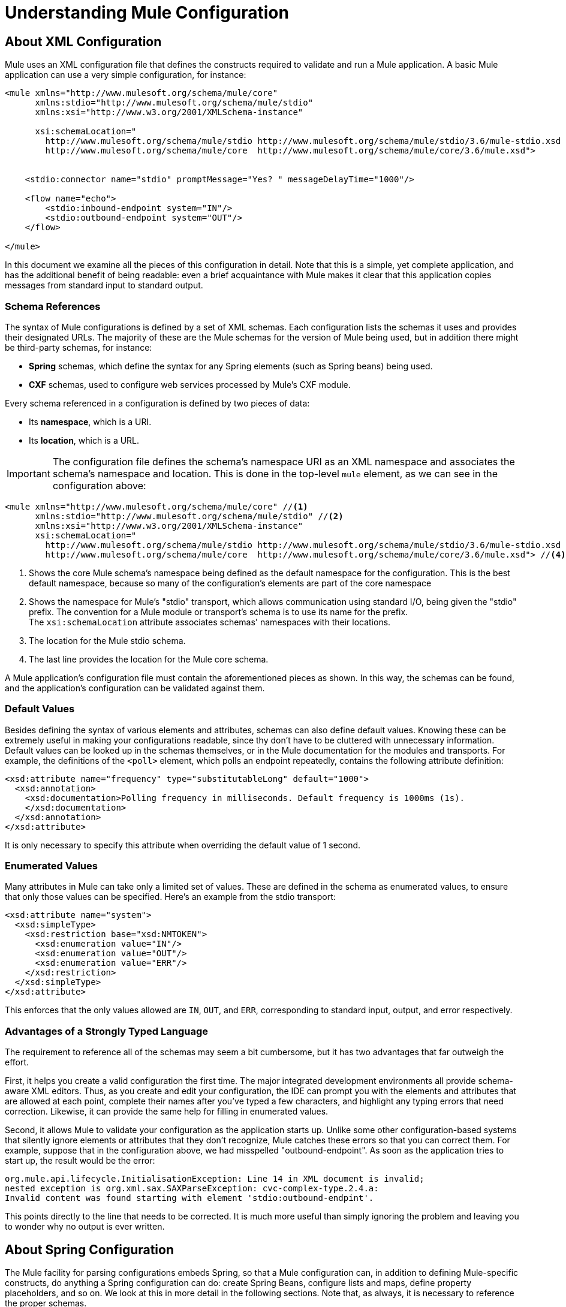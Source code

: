 = Understanding Mule Configuration
:keywords: anypoint studio, studio, mule esb, configuration

== About XML Configuration

Mule uses an XML configuration file that defines the constructs required to validate and run a Mule application. A basic Mule application can use a very simple configuration, for instance:

[source,xml, linenums]
----
<mule xmlns="http://www.mulesoft.org/schema/mule/core"
      xmlns:stdio="http://www.mulesoft.org/schema/mule/stdio"
      xmlns:xsi="http://www.w3.org/2001/XMLSchema-instance"
 
      xsi:schemaLocation="
        http://www.mulesoft.org/schema/mule/stdio http://www.mulesoft.org/schema/mule/stdio/3.6/mule-stdio.xsd
        http://www.mulesoft.org/schema/mule/core  http://www.mulesoft.org/schema/mule/core/3.6/mule.xsd">
 
 
    <stdio:connector name="stdio" promptMessage="Yes? " messageDelayTime="1000"/>
 
    <flow name="echo">
        <stdio:inbound-endpoint system="IN"/>
        <stdio:outbound-endpoint system="OUT"/>
    </flow>
 
</mule>
----

In this document we examine all the pieces of this configuration in detail. Note that this is a simple, yet complete application, and has the additional benefit of being readable: even a brief acquaintance with Mule makes it clear that this application copies messages from standard input to standard output.

=== Schema References

The syntax of Mule configurations is defined by a set of XML schemas. Each configuration lists the schemas it uses and provides their designated URLs. The majority of these are the Mule schemas for the version of Mule being used, but in addition there might be third-party schemas, for instance:

* *Spring* schemas, which define the syntax for any Spring elements (such as Spring beans) being used.
* *CXF* schemas, used to configure web services processed by Mule's CXF module.

Every schema referenced in a configuration is defined by two pieces of data:

* Its *namespace*, which is a URI.
* Its *location*, which is a URL.

[IMPORTANT]
The configuration file defines the schema's namespace URI as an XML namespace and associates the schema's namespace and location. This is done in the top-level `mule` element, as we can see in the configuration above:

[source,xml, linenums]
----
<mule xmlns="http://www.mulesoft.org/schema/mule/core" //<1>
      xmlns:stdio="http://www.mulesoft.org/schema/mule/stdio" //<2>
      xmlns:xsi="http://www.w3.org/2001/XMLSchema-instance"
      xsi:schemaLocation="
        http://www.mulesoft.org/schema/mule/stdio http://www.mulesoft.org/schema/mule/stdio/3.6/mule-stdio.xsd //<3>
        http://www.mulesoft.org/schema/mule/core  http://www.mulesoft.org/schema/mule/core/3.6/mule.xsd"> //<4>
----

<1> Shows the core Mule schema's namespace being defined as the default namespace for the configuration. This is the best default namespace, because so many of the configuration's elements are part of the core namespace +
<2> Shows the namespace for Mule's "stdio" transport, which allows communication using standard I/O, being given the "stdio" prefix. The convention for a Mule module or transport's schema is to use its name for the prefix. +
 The `xsi:schemaLocation` attribute associates schemas' namespaces with their locations.
<3> The location for the Mule stdio schema. +
<4> The last line provides the location for the Mule core schema.

A Mule application's configuration file must contain the aforementioned pieces as shown. In this way, the schemas can be found, and the application's configuration can be validated against them.

=== Default Values

Besides defining the syntax of various elements and attributes, schemas can also define default values. Knowing these can be extremely useful in making your configurations readable, since thy don't have to be cluttered with unnecessary information. Default values can be looked up in the schemas themselves, or in the Mule documentation for the modules and transports. For example, the definitions of the `<poll>` element, which polls an endpoint repeatedly, contains the following attribute definition:

[source,xml,linenums]
----
<xsd:attribute name="frequency" type="substitutableLong" default="1000">
  <xsd:annotation>
    <xsd:documentation>Polling frequency in milliseconds. Default frequency is 1000ms (1s).
    </xsd:documentation>
  </xsd:annotation>
</xsd:attribute>
----

It is only necessary to specify this attribute when overriding the default value of 1 second.

=== Enumerated Values

Many attributes in Mule can take only a limited set of values. These are defined in the schema as enumerated values, to ensure that only those values can be specified. Here's an example from the stdio transport:

[source,xml, linenums]
----
<xsd:attribute name="system">
  <xsd:simpleType>
    <xsd:restriction base="xsd:NMTOKEN">
      <xsd:enumeration value="IN"/>
      <xsd:enumeration value="OUT"/>
      <xsd:enumeration value="ERR"/>
    </xsd:restriction>
  </xsd:simpleType>
</xsd:attribute>
----

This enforces that the only values allowed are `IN`, `OUT`, and `ERR`, corresponding to standard input, output, and error respectively.

=== Advantages of a Strongly Typed Language

The requirement to reference all of the schemas may seem a bit cumbersome, but it has two advantages that far outweigh the effort.

First, it helps you create a valid configuration the first time. The major integrated development environments all provide schema-aware XML editors. Thus, as you create and edit your configuration, the IDE can prompt you with the elements and attributes that are allowed at each point, complete their names after you've typed a few characters, and highlight any typing errors that need correction. Likewise, it can provide the same help for filling in enumerated values.

Second, it allows Mule to validate your configuration as the application starts up. Unlike some other configuration-based systems that silently ignore elements or attributes that they don't recognize, Mule catches these errors so that you can correct them. For example, suppose that in the configuration above, we had misspelled "outbound-endpoint". As soon as the application tries to start up, the result would be the error:

[source, code,linenums]
----
org.mule.api.lifecycle.InitialisationException: Line 14 in XML document is invalid;
nested exception is org.xml.sax.SAXParseException: cvc-complex-type.2.4.a:
Invalid content was found starting with element 'stdio:outbound-endpint'.
----

This points directly to the line that needs to be corrected. It is much more useful than simply ignoring the problem and leaving you to wonder why no output is ever written.

== About Spring Configuration

The Mule facility for parsing configurations embeds Spring, so that a Mule configuration can, in addition to defining Mule-specific constructs, do anything a Spring configuration can do: create Spring Beans, configure lists and maps, define property placeholders, and so on. We look at this in more detail in the following sections. Note that, as always, it is necessary to reference the proper schemas.

=== Spring Beans

The simplest use of Spring in a Mule configuration is to define Spring Beans. These beans are placed in the Mule registry along with the Mule-specific objects, where they can be looked up by name by any of your custom Java objects, for instance, custom components. You can use the full range of Spring capabilities to create them. For example:

[source,xml, linenums]
----
<spring:beans>
  <spring:bean name="globalCache" class="com.mycompany.utils.LRUCache" >
    <spring:property name="maxItems" value="200"/>
  </spring:bean>
</spring:beans>
----

=== Spring Properties

There are many places in a Mule configuration when a custom Java object can be used: custom transformers, filters, message processors, etc. In each case, one possibility is to specify the class to instantiate and a set of Spring properties to configure the resulting object. Once again, you can use the full range of Spring syntax within the properties, including lists, maps, etc.

Here's an example:

[source,xml, linenums]
----
<custom-processor class="com.mycompany.utils.CustomerClassChecker">
  <spring:property name="highPriorities">
    <spring:list>
      <spring:value>Gold</spring:value>
      <spring:value>Platinum</spring:value>
      <spring:value>Executive</spring:value>
    </spring:list>
  </spring:property>
</custom-processor>
----

The syntax for creating custom components is a bit different, to allow more control over how the Java object is created. For instance, to create a singleton:

[source,xml, linenums]
----
<component>
  <singleton-object class="com.mycompany.utils.ProcessByPriority">
    <properties>
      <spring:entry key="contents">
        <spring:list>
          <spring:value>Gold</spring:value>
          <spring:value>Platinum</spring:value>
          <spring:value>Executive</spring:value>
        </spring:list>
      </spring:entry>
    </properties>
  </singleton-object>
</component>
----

=== Property Placeholders

Mule configurations can contain references to property placeholders, to allow referencing values specified outside the configuration file. One important use case for this is usernames and passwords, which should be specified in a more secure fashion. The syntax for property placeholders is simple: `${name}`, where `name` is a property in a standard Java property file.

Here is an example of a configuration that uses property placeholders, together with the properties it references:

Configuration:

[source,xml, linenums]
----
<spring:beans>
  <context:property-placeholder
           location="classpath:my-mule-app.properties,
                     classpath:my-mule-app-override.properties" />
</spring:beans>
 
<http:endpoint name="ProtectedWebResource"
               user="${web.rsc.user}"
               password="${web.rsc.password}"
               host="${web.rsc.host}"
               port="80"
               path="path/to/resource" />
----

Properties file:

[source, code, linenums]
----
web.rsc.user=alice
web.rsc.password=s3cr3t
web.rsc.host=www.acme.com
----

Note the the location given for the file is a location in the classpath. Another alternative would be a URL, for instance `file:///etc/mule/conf/my-mule-app-override.properties`. As shown above, it is also possible to specify a list of properties files, comma-separated.

== About Mule Configuration

=== Global Elements

Many Mule elements can be specified at the global level, that is, as direct children of the outermost `mule` element. These global elements always have names, which allows them to be referenced where they're used. Note that a Mule configuration uses a single, flat namespace for global elements. No two global elements can share the same name, even if they are entirely different sorts of things, say an endpoint and a filter.

Let's examine the most common global elements.

==== Connectors

A connector is a concrete instance of a Mule transport, whose properties describe how that transport is used. All Mule endpoints use transports which inherit the connector's properties.

Here are some examples of connectors:

[source,xml, linenums]
----
<vm:connector name="persistentConnector"> //<1>
  <vm:queueProfile persistent="true" />
</vm:connector>
 
<file:connector name="fileConnector" //<2>
                pollingFrequency="1000" moveToDirectory="/tmp/test-data/out" />
----

<1> The vm connector specifies that all of its endpoints use persistent queues. +
<2> The file connector specifies that each of its endpoints be polled once a second, and also the directory that files are moved to once they are processed.

Note that properties may be specified either by attributes or by child elements. You can determine how to specify connector properties by checking the reference for that connector's transport.

The relationship between an endpoint and its connector is actually quite flexible:

* If an endpoint specifies a connector by name, it uses that connector. It is, of course, an error occurs if the endpoint and the connector use different transports.
* If an endpoint does not name a connector, and there is exactly one connector for its transport, the endpoint uses that connector.
* If an endpoint does not name a connector, and there is no connector for its transport, Mule creates a default connector for all endpoints of that transport to use.
* It is an error if an endpoint does not name a connector, and there is more than one connector for its transport.

==== Endpoints

A Mule endpoint is an object that messages can be read from (inbound) or written to (outbound), and that specifies properties that define how to create the message.

Endpoints can be specified two different ways:

* An endpoint specified as a global element is called a global endpoint. An inbound or outbound endpoint, specified in a flow, can refer to a global endpoint using the `ref` attribute.
* An inbound or outbound endpoint, specified in a flow can be configured without referring to a global endpoint.

A global endpoint specifies a set of properties, including its location. Inbound and outbound endpoints that reference the global endpoint inherit its properties. Example:

[source,xml, linenums]
----
<vm:endpoint name="in" address="vm://in" connector-ref="persistentConnector" /> //<1>
 
<endpoint name="inFiles" address="file://c:/Orders" /> //<2>
----

The vm endpoint in <1> specifies its location and refers to the connector shown above. It uses the generic `address` attribute to specify its location. The file endpoint at <2> specifies the directory it reads from (or writes to), and uses the default file connector. Because it is configured as a generic endpoint, it must specify its location via `address`.

Note that every endpoint uses a specific transport, but that this can be specified in two different ways:

* If the element has a prefix, it uses the transport associated with that prefix. (<1>)
* If not, the prefix is determined from the element's address attribute. (<2>)

The prefix style is preferred, particularly when the location is complex. 

[source,xml, linenums]
----
<endpoint address="http://${user.name}:${user.password}@localhost:8080/services/orders/">
----

One of the most important attributes of an endpoint is its message exchange pattern (MEP), that is, whether messages go only one way or if requests return responses. This can be specified at several levels:

* Some transports only support one MEP. For instance, IMAP is one way, because no response can be sent when it reads an e-mail message. servlet, on the other hand. is always request-response.
* Every transport has a default MEP. JMS is one-way by default, since JMS message are not usually correlated with responses. HTTP defaults to request-response, since the HTTP protocol has a response for every request.
* Endpoints can define MEPs, though only the MRPs that are legal for their transport are allowed.

==== Transformers

A transformer is an object that transforms the current Mule message. The Mule core defines a basic set of transformers, and many of the modules and transports define more, for instance the JSON module defines transformers to convert an object to JSON and vice-versa, while the Email transport defines transformers that convert between byte arrays and MIME messages. Each type of transformer defines XML configuration to define its properties. Here are some examples of transformers:

[source,xml, linenums]
----
<json:json-to-object-transformer //<1>
      name="jsonToFruitCollection" returnClass="org.mule.module.json.transformers.FruitCollection">
  <json:deserialization-mixin
        mixinClass="org.mule.module.json.transformers.OrangeMixin"              targetClass="org.mule.tck.testmodels.fruit.Orange"/>
</json:json-to-object-transformer>
 
<message-properties-transformer name="SetInvocationProperty" scope="invocation"> //<2>
  <add-message-property key="processed" value="yes" />
</message-properties-transformer>
----

The transformer at <1> converts the current message to JSON, specifying special handling for the conversion of the `org.mule.tck.testmodels.fruit.Orange` class. The transformer at <2> adds an invocation-scoped property to the current message.

Like endpoints, transformers can be configured as global elements and referred to where they are used, or configured at their point of use.

For more about Mule transformers, see link:/mule-user-guide/v/3.8/using-transformers[Using Transformers].

==== Filters

A filter is an object that determines whether a message should be processed or not. As with transformers, the Mule core defines a basic set of transformers, and many of the modules and transports define more. Here are some examples of filters:

[source,xml, linenums]
----
<wildcard-filter pattern="* header received"/> //<1>
 
<mxml:is-xml-filter/> //<2>
----

The filter at <1> continues processing of the current message only if it matches the specified pattern. The filter at <2> continues processing of the current message only if it is an XML document.

There are a few special filters that extend the power of the other filters. The first is `message-filter`:

[source,xml, linenums]
----
<message-filter onUnaccepted="deadLetterQueue"> //<1>
  <wildcard-filter pattern="* header received"/>
</message-filter>
 
<message-filter throwOnUnaccepted="true"> //<2>
  <mxml:is-xml-filter/>
</message-filter>
----

As above, <1> continues processing of the current message only if it matches the specified pattern. But now any messages that don't match, rather than being dropped, are sent to a dead letter queue for further processing. <2> continues processing of the current message only if it is an XML document, but throws an exception otherwise.

Other special filters are `and-filter`, `or-filter`, and `not-filter`, which allow you to combine filters into a logical expression:

[source,xml, linenums]
----
<or-filter>
  <wildcard-filter pattern="*priority:1*"/>
  <and-filter>
    <not-filter>
      <wildcard-filter pattern="*region:Canada*"/>
    </not-filter>
    <wildcard-filter pattern="*priority:2*"/>
  </and-filter>
</or-filter>
----

This processes a message only if it's either priority 1 or a priority 2 message from a country other than Canada.

Filters once again can be configured as global elements and referred to where they are used, or configured at their point of use.  For more information, see link:/mule-user-guide/v/3.8/filters[Filters].

==== Expressions

For a current reference to using expressions in Mule, see link:/mule-user-guide/v/3.8/mule-expression-language-mel[Mule Expression Language MEL]. 

==== Names and References

As we've seen, many Mule objects can be defined globally. The advantage of this is that they can be reused throughout the application, by referring to them where they're needed. There's a common pattern for this:

* The global object is given a name using the `name` attribute.
* It is referred to using the "ref" attribute.

For each type of object, there is a generic element used to refer to it.

* All global transformers are referred to by the `transformer` element.
* All global message processors are referred to by the `processor` element.
* All global endpoints are referred to by the `inbound-endpoint` or `outbound-endpoint` elements.
* All global filters are referred to by the `filter` element.

For example

[source,xml, linenums]
----
<vm:endpoint name="in" address="vm://in" connector-ref="persistentConnector" />
<expression-filter name="checkMyHeader" evaluator="header" expression="my-header!"/>
<message-properties-transformer name="SetInvocationProperty" scope="invocation">
  <add-message-property key="processed" value="yes" />
</message-properties-transformer>
 
<flow name="useReferences">
  <vm:inbound-endpoint ref="in"/>
  <filter ref="checkMyHeader"/>
  <transformer ref="SetInvocationProperty"/>
</flow>
----

In addition, there are places where the names of global objects are the values of an attribute, for instance:

[source,xml]
----
<vm:endpoint name="in" address="vm://in" transformer-refs="canonicalize sort createHeaders" />
----

=== Flows

The flow is the basic unit of processing in Mule. A flow begins with an inbound endpoint from which messages are read and continues with a list of message processors, optionally ending with an outbound endpoint, to which the fully processed message is sent. We've already met some types of message processors: transformers and filters. Other types include components, which process messages using languages like Java or Groovy, connectors, which call cloud services, and routers, which can alter the message flow as desired. Below is a simple flow, which we refer to as we examine its parts:

[source,xml, linenums]
----
<http:listener-config name="listener-config" host="localhost" port="8081" 
   doc:name="HTTP Listener Configuration"/> //<1>
<flow name="acceptAndProcessOrder">
<http:listener config-ref="listener-config" path="/" doc:name="HTTP Connector"/>
  <byte-array-to-string-transformer/> //<2>
  <jdbc:outbound-endpoint ref="getOrdersById" exchange-pattern="request-response"/> //<3>
  <mxml:object-to-xml-transformer/> //<4>
  <expression-filter evaluator="xpath" expression="/status = 'ready'"/> //<5>
  <logger level="DEBUG" message="fetched orders: #[payload]"/> //<6>
  <splitter evaluator="xpath" expression="/order"/> //<7>
 
  <enricher> //<8>
    <authorize:authorization-and-capture amount="#[xpath:/amount]" //<9>
              cardNumber="#[xpath:/card/number]"
              expDate="#[xpath:/card/expire]" />
    <enrich target="#[variable:PaymentSuccess]" source="#[bean:responseCode]"/>
  </enricher>
  <message-properties-transformer scope=:invocation"> //<10>
    <add-message-property key="user-email-address" value="#[xpath:/user/email]"/>
  </message-properties-transformer>
  <component class="org.mycompany.OrderPreProcessor"/>  //<11>
  <flow-ref name="processOrder"/> //<12>
  <smtp:outbound-endpoint subject="Your order has been processed" 
   to="#[header:INVOCATION:user-email-address]"/> //<13>
 
  <default-exception-strategy> //<14>
    <processor-chain> //<15>
      <object-to-string-transformer/> //<16>
      <jms:outbound-endpoint ref="order-processing-errors"/> //<17>
    </processor-chain/>
  </default-exception-strategy>
</flow>
----

This flow accepts and processes orders. How the flow's configuration maps to its logic:

<1> A message is read from an HTTP listener. +
<2> The message is transformed to a string. +
<3> This string is used as a key to look up the list of orders in a database. +
<4> The order is now converted to XML. +
<5> If the order is not ready to be processed, it is skipped. +
<6> The list is optionally logged, for debugging purposes. +
<7> Each order in the list is split into a separate message. +
<8> A message enricher is used to add information to the message. +
<9> Authorize.net is called to authorize the order. +
<10> The email address in the order is saved for later use. +
<11> A Java component is called to preprocess the order. +
<12> Another flow, named `processOrder`, is called to process the order. +
<13> The confirmation returned by `processOrder` is e-mailed to the address in the order. +
<14> If processing the order caused an exception, the exception strategy is called. +
<15> All the message processers in this chain are called to handle the exception. +
<16> First, the message in converted to ma string. +
<17> Last, this string is put on a queue of errors to be manually processed.

Each step in this flow is described in more detail below, organized by construct.

==== Endpoints

Previously, we looked at declarations of global endpoints. Here we see endpoints in flows, where they are used to receive (inbound) and send (outbound) messages. Inbound endpoints appear only at the beginning of the flow, where they supply the message to be processed. Outbound endpoints can appear anywhere afterward. The path of a message through a flow depends upon the message exchange pattern (MEP) of its endpoints:

* If the inbound endpoint is request-response, the flow, at its completion, returns the current message to its caller.
* If the inbound endpoint is one-way, the flow, at its completion, simply exits.
* When the flow comes to a request-response outbound endpoint, it sends the current message to that endpoint, waits for a response, and makes that response the current message.
* When the flow comes to a one-way outbound endpoint, it sends the current message to that endpoint and continues to process the current message.

In #1 in <<Flows>>, the example receives a message over an HTTP connection. The message payload is set to an array of the bytes received, while all HTTP headers become inbound message properties. Because this operation is request-response (the default for HTTP), at the end of the flow, the current message returns to the caller.

In #3 in <<Flows>>, the example calls a JDBC query, using the current message as a parameter, and replaces the current message with the query's result. Because this endpoint is request-response, the result of the query becomes the current message.

In #13 in <<Flows>>, the example gets the confirmation for a completed order, which was returned from the sub-flow, is e-mailed. Note that we use the email-address that had previously been saved in a message property. Because this endpoint is one-way (the only MEP for email transports), the current message does not change.

In #17 in <<Flows>>, any orders that were not processed correctly are put on a JMS queue for manual examination. Because this endpoint is one-way (the default for JMS), the current message does not change.

Thus the message sent back to the caller is the confirmation message, in case of success, or the same string sent to the JMS error queue in case of failure.

==== Transformers

As described above, transformers change the current message. There are a few examples here. Note that they are defined where used. They could also have been defined globally and referred to where used.

In #2 in <<Flows>>, the message, which is a byte array, is converted to a string, allowing it to be the key in a database look-up. +
In #4 in <<Flows>>, the order read from the database is converted to an XML document. +
In #10 in <<Flows>>, the email address is stored in a message property. Note that, unlike most transformers, the message-properties-transformer does not affect the message's payload, only its properties. +
In #16 in <<Flows>>, the message that caused the exception is converted to a string. Note that since the same strategy is handling all exceptions, we don't know exactly what sort of object the message is at this point. It might be a byte array, a string, or an XML document. Converting all of these to strings allows its receiver to know what to expect.

==== Message Enrichment

Message enrichment is done using the `enricher` element. Unlike message transformation, which alters the current message's payload, enrichment adds additional properties to the message. This allows the flow to build up a collection of information for later processing.  For more about enriching messages see link:/mule-user-guide/v/3.8/message-enricher[Message Enricher].

In #8 in <<Flows>>, the enricher calls a connector to retrieve information that it stores as a message property. Because the connector is called within an enricher, its return value is processed by the enricher rather than becoming the message. 

==== Logger

The `logger` element allows debugging information to be written from the flow.  For more about the logger see link:/mule-user-guide/v/3.8/logger-component-reference[Logger Component Reference]

In #6 in <<Flows>>, each order fetched from the database is output, but only if DEBUG mode is enabled. This means that the flow is silent, but debugging can easily be enabled when required. 

==== Filters

Filters determine whether a message is processed or not.

In #5 in <<Flows>>, if the status of the document fetched is not "ready", its processing is skipped.

==== Routers

A router changes the flow of the message. Among other possibilities, it might choose among different message processors, split one message into many, join many messages into one.  For more about routers, see link:/mule-user-guide/v/3.8/routers[Routing Message Processors].

In #7 in <<Flows>>, split the document retrieved from the database into multiple orders, at the XML element `order`. The result is zero or more orders, each of which is processed by the rest of the flow. That is, for each HTTP message received, the flow is processed once up through the splitter. The rest of the flow might be processed zero, one, or more times, depending on how many orders the document contains.

==== Components

A component is a message processor written in Java, groovy, or some other language. Mule determines which method to call on a component by finding the best match to the message's type. To help tailor this search, Mule uses objects called Entry Point Resolvers, which are configured on the component. Here are some examples of that:

[source,xml, linenums]
----
<component class="org.mycompany.OrderPreProcessor"> //<1>
<entry-point-resolver-set>
  <method-entry-point-resolver>
      <include-entry-point method="preProcessXMLOrder" />
      <include-entry-point method="preProcessTextOrder" />
    </method-entry-point-resolver>
    <reflection-entry-point-resolver/>
  </entry-point-resolver-set>
</component>
 
<component class="org.mycompany.OrderPreProcessor"> //<2>
  <property-entry-point-resolver property="methodToCall"/>
</component>
 
<component class="org.mycompany.generateDefaultOrder"> //<3>
  <no-arguments-entry-point-resolver>
    <include-entry-point method="generate"/>
  </no-arguments-entry-point-resolver>
</component>
----

<1> Causes the two methods `preProcessXMLOrder` and `preProcessTextOrder` to become candidates. Mule chooses between them by doing reflection, using the type of the message. +
<2> Calls the method whose name is in the message property `methodToCall`. +
<3> Calls the `generate` method, even though it takes no arguments.

Entry point resolvers are for advanced use. Almost all of the time, Mule finds the right method to call without needing special guidance.

<1> and <2> are Java components, specified by each's class name, which is called with the current message. In this case, it preprocesses the message.  For more about entry point resolvers, see link:/mule-user-guide/v/3.8/entry-point-resolver-configuration-reference[Entry Point Resolver Configuration Reference].

==== Anypoint Connectors

An Anypoint connector calls a cloud service.

In #9 in <<Flows>>, the example calls `authorize.net` to authorize a credit card purchase, passing it information from the message.  For more about connectors, see link:/mule-user-guide/v/3.8/anypoint-connectors[Anypoint Connectors].

==== Processor Chain

A processor chain is a list of message processors that execute in order. The chain allows you to use more than one processor where a configuration otherwise allows only one, exactly like putting a list of Java statements between curly braces.

In #15 in <<Flows>>, the example performs two steps as part of the exception strategy. It first transforms and then mails the current message.

==== Sub-flow

A sub-flow is a flow that can be called from another flow. It represents a reusable processing step. Calling it is much like calling a Java method – the sub-flow is passed the current message, and when it returns the calling flow resumes processing with the message that the sub-flow returns.

In #12 in <<Flows>>, the example calls a flow to process an order that has already been pre-processed and returns a confirmation message.

==== Exception Strategies

An exception strategy is called whenever an exception occurs in its scope, much like an exception handler in Java. It can define what to do with any pending transactions and whether the exception is fatal for the flow, as well as logic for handling the exception.

In #14 in <<Flows>>, the example writes the message that caused the exception to a JMS queue, where it can be examined.  For more about exception strategies, see link:/mule-user-guide/v/3.8/error-handling[Error Handling].

=== Configuration Patterns

Flows have the advantages of being powerful and flexible. Anything that Mule can do can be put into a flow. Mule also comes with configuration patterns, each of which is designed to simplify a common use of Mule. It's worthwhile to become familiar with the patterns and use them when possible, for the same reasons that you would use a library class rather than build the same functionality from scratch. There are currently four configuration patterns:

* `pattern:bridge` bridges between an inbound endpoint and an outbound endpoint
* `pattern:simple-service` is a simple flow from one inbound endpoint to one component
* `pattern:validator` is like a one-way bridge, except that it validates the message before sending it to the outbound endpoint
* `pattern:web-service-proxy` is a proxy for a web service.

All are in the pattern namespace as shown.

==== Common Features

For flexibility, all of the patterns allow endpoints to be specified in a variety of ways:

* Local endpoints can be declared as sub-elements, as in flow
* References to global elements can be declared as sub-elements, as in flow
* References to global elements can be declared as values of the attributes `inboundEndpoint-ref` and `outboundEndpoint-ref`
* The endpoint's address can be given as the value of the attributes `inboundAddress` and `outboundAddress`

All configuration patterns can specify exception strategies, just as flows can.

==== Bridge

The allows you to configure, in addition to the inbound and outbound endpoints

* A list of transformers to be applied to requests
* A list of transformers to be applied to responses
* Whether to process messages in a transaction.

Examples:

[source,xml, linenums]
----
<pattern:bridge name="queue-to-topic" //<1>
        transacted="true"
        inboundAddress="jms://myQueue"
        outboundAddress="jms://topic:myTopic" />
 
<pattern:bridge name="transforming-bridge" //<2>
        inboundAddress="vm://transforming-bridge.in"
        transformer-refs="byte-array-to-string"
        responseTransformer-refs="string-to-byte-array"
        outboundAddress="vm://echo-service.in" />
----

<1> Copies messages from a JMS queue to a JMS topic, using a transaction. +
<2> reads byte arrays from an inbound vm endpoint, transforms them to strings, and writes them to an outbound vm endpoint. The responses are strings, which are transformed to byte arrays, and then written to the outbound endpoint.

==== Simple Service

This allows you to configure, in addition to the inbound endpoint

* A list of transformers to be applied to requests.
* A list of transformers to be applied to responses.
* A component.
* A component type, which allows you to use Jersey and CXF components.

Here are some examples:

[source,xml, linenums]
----
<pattern:simple-service name="echo-service" //<1>
                endpoint-ref="echo-service-channel"
                component-class="com.mycompany.EchoComponent" />
 
<pattern:simple-service name="weather-forecaster-ws" //<2>
                address="http://localhost:6099/weather-forecast"
                component-class="com.myompany.WeatherForecaster"
                type="jax-ws" />
----

<1> Is a simple service that echos requests. +
<2> is a simple web service that uses a CXF component. Note how little configuration is required to create them.

==== Validator

This allows you to configure, in addition to the inbound and outbound endpoints

* A list of transformers to be applied to requests
* A list of transformers to be applied to responses
* A filter to perform the validation
* Expressions to create responses to indicate that the validation succeeded or failed

Example:

[source,xml, linenums]
----
<pattern:validator name="validator" //<1>
           inboundAddress="vm://services/orders"
           ackExpression="#[string:OK]"
           nackExpression="#[string:illegal payload type]"
           outboundAddress="vm://OrderService"> //<2>
  <payload-type-filter expectedType="com.mycompany.Order"/>
</pattern:validator>
----

<1> Validates that the payload is of the correct type before calling the order service.
<2> Uses the filter.

==== Web Service Proxy

This creates a proxy for a web service. It modifies the advertised WSDL to contain the proxy's URL.

This allows you to configure, in addition to the inbound and outbound endpoints:

* A list of transformers to be applied to requests
* A list of transformers to be applied to responses
* The location of the service's WSDL, either as a URL or as a file name.

Example:

[source,xml, linenums]
----
<pattern:web-service-proxy name="weather-forecast-ws-proxy"
          inboundAddress="http://localhost:8090/weather-forecast"
          outboundAddress="http://server1:6090/weather-forecast"
          wsdlLocation="http://server1:6090/weather-forecast?wsdl" />
----

This creates a proxy for the weather forecasting service located on server1.

For more about configuration patterns, see link:/mule-user-guide/v/3.8/using-mule-configuration-patterns[Using Mule Configuration Patterns].

=== Custom Elements

Mule is extensible, meaning that you can create your own objects (often by extending Mule classes). After you've done this, there are standard ways to place them into the configuration. Assume, for instance, that you've created `com.mycompany.HTMLCreator`, which converts a large variety of document types to HTML. It should be a Spring bean, meaning

* It has a default constructor.
* It is customized by setting bean properties.

You can now put it into your configuration using the `custom-transformer` element:

[source,xml, linenums]
----
<custom-transformer mimeType="text/html" returnType="java.lang.String" class="com.mycompany.HTMLCreator">
  <spring:property name="level" value="HTML5"/>
  <spring:property name="browser" value="Firefox"/>
</custom-transformer>
----

Note that the standard Mule properties for a transformer are specified the usual way. The only differences are that the object itself is created via its class name and Spring properties rather than via schema-defined elements and attributes. Each type of Mule object has an element used for custom extensions:

* custom-connector for connectors
* custom-entry-point-resolver for entry point resolvers
* custom-exception-strategy for exception strategies
* custom-filter for filters
* custom-processor for message processors
* custom-router for routers
* custom-transformer for transformers

=== System-level Configuration

The configuration contains several global settings that affect the entire mule application. All are children of the `configuration` element, which itself is a top-level child of `mule`. They fall into two groups: threading profiles and timeouts.

==== Threading Profiles

Threading profiles determine how Mule manages its thread pools. In most cases the default  performs well, but if you determine that, for instance, your endpoints are receiving so much traffic that they need additional threads to process all of the traffic, you can adjust this, either for selected endpoints or, by changing the default, for all endpoints. The defaults that can be adjusted – and their corresponding elements – are:

* `default-threading-profile` for all thread pools.
* `default-dispatcher-threading-profile` for the thread pools used to dispatch (send) messages.
* `default-receiver-threading-profile` for the thread pools used to receive messages.

==== Timeouts

Again, the default timeouts usually performs well, but if you want to adjust them, you can do so either per use or globally. The timeouts that can be adjusted and their corresponding attributes are:

* `defaultResponseTimeout` How long, in milliseconds, to wait for a synchronous response. The default is 10 seconds.
* `defaultTransactionTimeout` How long, in milliseconds, to wait for a transaction to complete. The default is 30 seconds.
* `shutdownTimeout` How long, in milliseconds, to wait for Mule to shut down gracefully. The default is 5 seconds.

=== Managers

There are several global objects used to manage system-level facilities used by Mule. They are discussed below.

==== Transaction manager

Mule uses JTA to manage XA transactions; thus, to use XA transactions, a JTA transaction manager is required, and must be specified in the configuration. Mule has explicit configuration for many of these, and, as usual, also allows you to specify a custom manager. The element used to specify a transaction manager is a direct child of `mule`.

* `websphere-transaction-manager` for the WebSphere transaction manager
* `jboss-transaction-manager` for the JBoss transaction manager
* * `weblogic-transaction-manager` for the WebLogic transaction manager
* `jrun-transaction-manager` for the JRun transaction manager
* `resin-transaction-manager` for the Resin transaction manager
* * `jndi-transaction-manager` to look up a transaction manager in JNDI
* * `custom-transaction-manager` for a custom lookup of the transaction manager

The starred transaction managers allow you to configure a JNDI environment before performing the lookup.  For more about transaction managers, see link:/mule-user-guide/v/3.8/transaction-management[Transaction Management].

==== Security Manager

The Mule security manager can be configured with one or more encryption strategies that can then be used by encryption transformers, security filters, or secure transports such as SSL or HTTPS. These encryption strategies can greatly simplify configuration for secure messaging as they can be shared across components. This security manager is set with the global `security-manager` element, which is a direct child of `mule`.

For example, here is an example of a password-based encryption strategy (PBE) that provides password-based encryption using JCE. Users must specify a password and optionally a salt and iteration count as well. The default algorithm is PBEWithMD5AndDES, but users can specify any valid algorithm supported by JCE.

[source,xml, linenums]
----
<security-manager>
  <password-encryption-strategy name="PBE" password="mule"/>
</security-manager>
----

This strategy can then be referenced by other components in the system such as filters or transformers.

[source,xml, linenums]
----
<decrypt-transformer name="EncryptedToByteArray" strategy-ref="PBE"/>
 
<flow name="testOrderService">
  <inbound-endpoint address="vm://test">
    <encryption-security-filter strategy-ref="PBE"/>
  </inbound-endpoint>
  ...
</flow>
----

For more about Mule security, see link:/mule-user-guide/v/3.8/configuring-security[Configuring Security].

==== Notifications Manager

Mule can generate notifications whenever a message is sent, received, or processed. For these notifications to actually be created and sent, objects must register to receive them. This is done via the global <notifications> element, which is a direct child of mule. It allows you to specify an object to receive notifications as well as specify which notifications to send it. Note that an object only receives notifications for which it implements the correct interface (these interfaces are defined in the `org.mule.api.context.notification` package.)

Here is an example. Assume that `ComponentMessageNotificationLogger` implements the `ComponentMessageNotificationListener` interface and `EndpointMessageNotificationLogger` implements `EndpointMessageNotificationListener`.

[source,xml, linenums]
----
<spring:bean name="componentNotificationLogger" //<1>
             class="org.myfirm.ComponentMessageNotificationLogger"/>
 
<spring:bean name="endpointNotificationLogger" //<2>
             class="org.myfirm.EndpointMessageNotificationLogger"/>
 
<notifications> //<3>
  <notification event="COMPONENT-MESSAGE"/>
  <notification event="ENDPOINT-MESSAGE"/>
  <notification-listener ref="componentNotificationLogger"/>
  <notification-listener ref="endpointNotificationLogger"/>
</notifications>
----

<1> Creates a listener beans.
<2> Creates another listener bean.
<3> appears to register both beans for both component and endpoint notifications. But since `ComponentMessageNotificationLogger` only implements the interface for component notifcation, those are all it receives (and likewise for `EndpointMessageNotificationLogger`).

For more about notifications, see link:/mule-user-guide/v/3.8/notifications-configuration-reference[Notifications Configuration Reference].

=== Agents

Mule allows you to define Agents to extend the functionality of Mule. Mule manages the agents' lifecycle (initializes them and starts them on startup, and stops them and disposes of them on shutdown). These agents can do virtually anything; the only requirement is that they implement `org.mule.api.agent.Agent`, which allows Mule to manage them.  For more about Mule agents, see link:/mule-user-guide/v/3.8/mule-agents[Mule Agents].

==== Custom Agents

To create a custom agent, simply declare it using the global `custom-agent` element, which is a direct child of `mule`. The agent is a Spring bean, so as usual it requires a class name and a set of Spring properties to configure it. In addition it requires a name, which Mule uses to identify it in logging output. Here's an example:

[source,xml, linenums]
----
<custom-agent name="heartbeat-agent" class="com.mycompany.HeartbeatProvider">
  <spring:property name="frequency" value="30"/>
<custom-agent>
----

This creates an agent that issues a heartbeat signal every 30 seconds. Since Mule starts it and stops it, the heartbeat is present precisely when the Mule server is running.

==== Management Agents

Mule implements various management agents in the management namespace.

* `management:jmx-server` creates a JMX server that allows local or remote access to Mule's JMX beans.
* `management:jmx-mx4j-adaptor` creates a service that allows HTTP access to the JMX beans.
* `management:rmi-server` creates a service that allows RMI access to the JMX beans.
* `management:jmx-notifications` creates an agent that propagates Mule notifications to JMX.
* `management:jmx-log4j2` allows JMX to manage Mule's use of Log4j2.
* `management:jmx-default-config` allows creating all of the above at once.
* `management:log4j2-notifications` creates an agent that propagates Mule notifications to Log4j2.
* `management:chainsaw-notifications` creates an agent that propagates Mule notifications to Chainsaw.
* `management:publish-notifications` creates an agent that publishes Mule notifications to a Mule outbound endpoint.
* `management:yourkit-profiler` creates an agent that exposes YourKit profiling information to JMX.

== See Also

* link:http://training.mulesoft.com[MuleSoft Training]
* link:https://www.mulesoft.com/webinars[MuleSoft Webinars]
* link:http://blogs.mulesoft.com[MuleSoft Blogs]
* link:http://forums.mulesoft.com[MuleSoft's Forums]
* link:https://www.mulesoft.com/support-and-services/mule-esb-support-license-subscription[MuleSoft Support]
* mailto:support@mulesoft.com[Contact MuleSoft]
